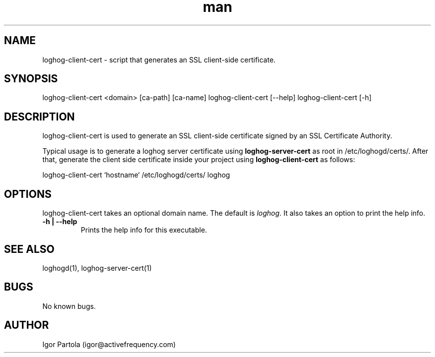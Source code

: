 .\" Manpage for loghog-client-cert.
.\" Contact igor@activefrequency.com to correct errors or typos.
.TH man 1 "21 Jan 2013" "0.1" "loghog-client-cert man page"

.SH NAME
loghog-client-cert \- script that generates an SSL client-side certificate.

.SH SYNOPSIS
loghog-client-cert <domain> [ca-path] [ca-name]
loghog-client-cert [--help]
loghog-client-cert [-h]

.SH DESCRIPTION
loghog-client-cert is used to generate an SSL client-side certificate signed
by an SSL Certificate Authority.

Typical usage is to generate a loghog server certificate using
\fBloghog-server-cert\fR as root in /etc/loghogd/certs/. After that, generate
the client side certificate inside your project using \fBloghog-client-cert\fR
as follows:

  loghog-client-cert `hostname` /etc/loghogd/certs/ loghog

.SH OPTIONS
loghog-client-cert takes an optional domain name. The default is
\fIloghog\fR. It also takes an option to print the help info.

.TP
\fB-h | --help\fR
Prints the help info for this executable.

.SH SEE ALSO
loghogd(1), loghog-server-cert(1)

.SH BUGS
No known bugs.

.SH AUTHOR
Igor Partola (igor@activefrequency.com)
